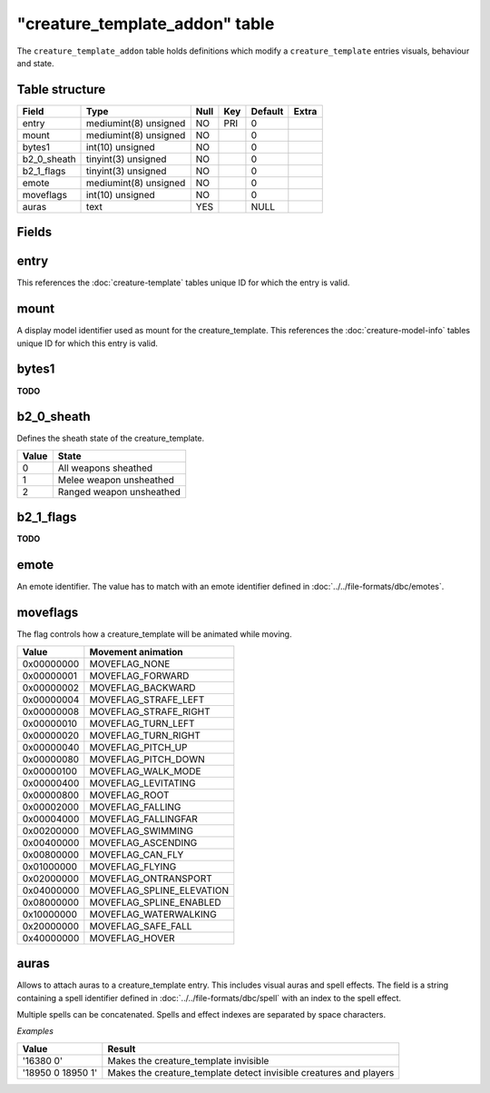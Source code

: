 .. _db-world-creature-template-addon:

=================================
"creature\_template\_addon" table
=================================

The ``creature_template_addon`` table holds definitions which modify a
``creature_template`` entries visuals, behaviour and state.

Table structure
---------------

+-----------------+-------------------------+--------+-------+-----------+---------+
| Field           | Type                    | Null   | Key   | Default   | Extra   |
+=================+=========================+========+=======+===========+=========+
| entry           | mediumint(8) unsigned   | NO     | PRI   | 0         |         |
+-----------------+-------------------------+--------+-------+-----------+---------+
| mount           | mediumint(8) unsigned   | NO     |       | 0         |         |
+-----------------+-------------------------+--------+-------+-----------+---------+
| bytes1          | int(10) unsigned        | NO     |       | 0         |         |
+-----------------+-------------------------+--------+-------+-----------+---------+
| b2\_0\_sheath   | tinyint(3) unsigned     | NO     |       | 0         |         |
+-----------------+-------------------------+--------+-------+-----------+---------+
| b2\_1\_flags    | tinyint(3) unsigned     | NO     |       | 0         |         |
+-----------------+-------------------------+--------+-------+-----------+---------+
| emote           | mediumint(8) unsigned   | NO     |       | 0         |         |
+-----------------+-------------------------+--------+-------+-----------+---------+
| moveflags       | int(10) unsigned        | NO     |       | 0         |         |
+-----------------+-------------------------+--------+-------+-----------+---------+
| auras           | text                    | YES    |       | NULL      |         |
+-----------------+-------------------------+--------+-------+-----------+---------+

Fields
------

entry
-----

This references the :doc:`creature-template` tables
unique ID for which the entry is valid.

mount
-----

A display model identifier used as mount for the creature\_template.
This references the :doc:`creature-model-info` tables unique ID for which
this entry is valid.

bytes1
------

**TODO**

b2\_0\_sheath
-------------

Defines the sheath state of the creature\_template.

+---------+----------------------------+
| Value   | State                      |
+=========+============================+
| 0       | All weapons sheathed       |
+---------+----------------------------+
| 1       | Melee weapon unsheathed    |
+---------+----------------------------+
| 2       | Ranged weapon unsheathed   |
+---------+----------------------------+

b2\_1\_flags
------------

**TODO**

emote
-----

An emote identifier. The value has to match with an emote identifier
defined in :doc:`../../file-formats/dbc/emotes`.

moveflags
---------

The flag controls how a creature\_template will be animated while
moving.

+--------------+-------------------------------+
| Value        | Movement animation            |
+==============+===============================+
| 0x00000000   | MOVEFLAG\_NONE                |
+--------------+-------------------------------+
| 0x00000001   | MOVEFLAG\_FORWARD             |
+--------------+-------------------------------+
| 0x00000002   | MOVEFLAG\_BACKWARD            |
+--------------+-------------------------------+
| 0x00000004   | MOVEFLAG\_STRAFE\_LEFT        |
+--------------+-------------------------------+
| 0x00000008   | MOVEFLAG\_STRAFE\_RIGHT       |
+--------------+-------------------------------+
| 0x00000010   | MOVEFLAG\_TURN\_LEFT          |
+--------------+-------------------------------+
| 0x00000020   | MOVEFLAG\_TURN\_RIGHT         |
+--------------+-------------------------------+
| 0x00000040   | MOVEFLAG\_PITCH\_UP           |
+--------------+-------------------------------+
| 0x00000080   | MOVEFLAG\_PITCH\_DOWN         |
+--------------+-------------------------------+
| 0x00000100   | MOVEFLAG\_WALK\_MODE          |
+--------------+-------------------------------+
| 0x00000400   | MOVEFLAG\_LEVITATING          |
+--------------+-------------------------------+
| 0x00000800   | MOVEFLAG\_ROOT                |
+--------------+-------------------------------+
| 0x00002000   | MOVEFLAG\_FALLING             |
+--------------+-------------------------------+
| 0x00004000   | MOVEFLAG\_FALLINGFAR          |
+--------------+-------------------------------+
| 0x00200000   | MOVEFLAG\_SWIMMING            |
+--------------+-------------------------------+
| 0x00400000   | MOVEFLAG\_ASCENDING           |
+--------------+-------------------------------+
| 0x00800000   | MOVEFLAG\_CAN\_FLY            |
+--------------+-------------------------------+
| 0x01000000   | MOVEFLAG\_FLYING              |
+--------------+-------------------------------+
| 0x02000000   | MOVEFLAG\_ONTRANSPORT         |
+--------------+-------------------------------+
| 0x04000000   | MOVEFLAG\_SPLINE\_ELEVATION   |
+--------------+-------------------------------+
| 0x08000000   | MOVEFLAG\_SPLINE\_ENABLED     |
+--------------+-------------------------------+
| 0x10000000   | MOVEFLAG\_WATERWALKING        |
+--------------+-------------------------------+
| 0x20000000   | MOVEFLAG\_SAFE\_FALL          |
+--------------+-------------------------------+
| 0x40000000   | MOVEFLAG\_HOVER               |
+--------------+-------------------------------+

auras
-----

Allows to attach auras to a creature\_template entry. This includes
visual auras and spell effects. The field is a string containing a spell
identifier defined in :doc:`../../file-formats/dbc/spell` with an index to
the spell effect.

Multiple spells can be concatenated. Spells and effect indexes are
separated by space characters.

*Examples*

+---------------------+-----------------------------------------------------------------------+
| Value               | Result                                                                |
+=====================+=======================================================================+
| '16380 0'           | Makes the creature\_template invisible                                |
+---------------------+-----------------------------------------------------------------------+
| '18950 0 18950 1'   | Makes the creature\_template detect invisible creatures and players   |
+---------------------+-----------------------------------------------------------------------+

